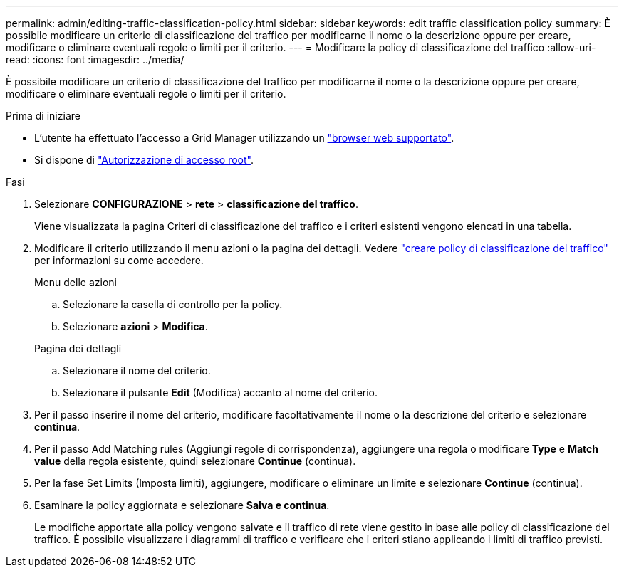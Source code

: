 ---
permalink: admin/editing-traffic-classification-policy.html 
sidebar: sidebar 
keywords: edit traffic classification policy 
summary: È possibile modificare un criterio di classificazione del traffico per modificarne il nome o la descrizione oppure per creare, modificare o eliminare eventuali regole o limiti per il criterio. 
---
= Modificare la policy di classificazione del traffico
:allow-uri-read: 
:icons: font
:imagesdir: ../media/


[role="lead"]
È possibile modificare un criterio di classificazione del traffico per modificarne il nome o la descrizione oppure per creare, modificare o eliminare eventuali regole o limiti per il criterio.

.Prima di iniziare
* L'utente ha effettuato l'accesso a Grid Manager utilizzando un link:../admin/web-browser-requirements.html["browser web supportato"].
* Si dispone di link:admin-group-permissions.html["Autorizzazione di accesso root"].


.Fasi
. Selezionare *CONFIGURAZIONE* > *rete* > *classificazione del traffico*.
+
Viene visualizzata la pagina Criteri di classificazione del traffico e i criteri esistenti vengono elencati in una tabella.

. Modificare il criterio utilizzando il menu azioni o la pagina dei dettagli. Vedere link:../admin/creating-traffic-classification-policies.html["creare policy di classificazione del traffico"] per informazioni su come accedere.
+
[role="tabbed-block"]
====
.Menu delle azioni
--
.. Selezionare la casella di controllo per la policy.
.. Selezionare *azioni* > *Modifica*.


--
.Pagina dei dettagli
--
.. Selezionare il nome del criterio.
.. Selezionare il pulsante *Edit* (Modifica) accanto al nome del criterio.


--
====
. Per il passo inserire il nome del criterio, modificare facoltativamente il nome o la descrizione del criterio e selezionare *continua*.
. Per il passo Add Matching rules (Aggiungi regole di corrispondenza), aggiungere una regola o modificare *Type* e *Match value* della regola esistente, quindi selezionare *Continue* (continua).
. Per la fase Set Limits (Imposta limiti), aggiungere, modificare o eliminare un limite e selezionare *Continue* (continua).
. Esaminare la policy aggiornata e selezionare *Salva e continua*.
+
Le modifiche apportate alla policy vengono salvate e il traffico di rete viene gestito in base alle policy di classificazione del traffico. È possibile visualizzare i diagrammi di traffico e verificare che i criteri stiano applicando i limiti di traffico previsti.


